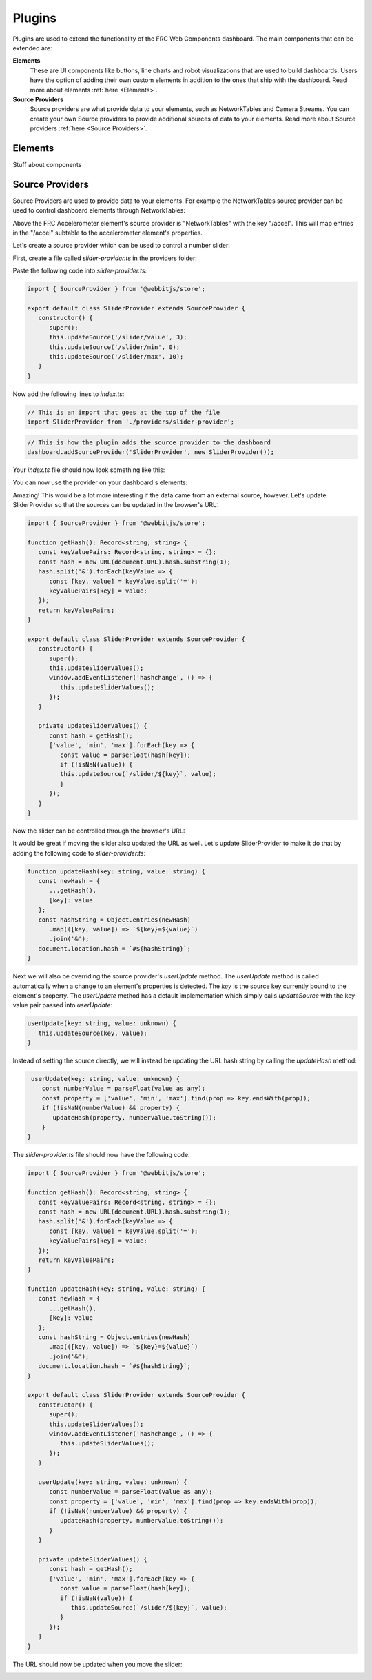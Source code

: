 Plugins
=======

Plugins are used to extend the functionality of the FRC Web Components dashboard. The main components that can be extended are:

**Elements**
   These are UI components like buttons, line charts and robot visualizations that are used to build dashboards. Users have the option of adding their own custom elements in addition to the ones that ship with the dashboard. Read more about elements :ref:`here <Elements>`.
**Source Providers**
   Source providers are what provide data to your elements, such as NetworkTables and Camera Streams. You can create your own Source providers to provide additional sources of data to your elements. Read more about Source providers :ref:`here <Source Providers>`.


Elements
--------

Stuff about components

Source Providers
----------------

Source Providers are used to provide data to your elements. For example the NetworkTables source provider can be used to control dashboard elements through NetworkTables:

.. image:: ./assets/plugins-source-provider1.*

Above the FRC Accelerometer element's source provider is "NetworkTables" with the key "/accel". This will map entries in the "/accel" subtable to the accelerometer element's properties.

Let's create a source provider which can be used to control a number slider:

.. image:: ./assets/plugins-source-provider2.*

First, create a file called `slider-provider.ts` in the providers folder:

.. image:: ./assets/plugins-source-provider3.*

Paste the following code into `slider-provider.ts`:

.. code-block:: typescript

   import { SourceProvider } from '@webbitjs/store';

   export default class SliderProvider extends SourceProvider {
      constructor() {
         super();
         this.updateSource('/slider/value', 3);
         this.updateSource('/slider/min', 0);
         this.updateSource('/slider/max', 10);
      }
   }


Now add the following lines to `index.ts`:

.. code-block:: typescript
   
   // This is an import that goes at the top of the file
   import SliderProvider from './providers/slider-provider';

.. code-block:: typescript
   
   // This is how the plugin adds the source provider to the dashboard
   dashboard.addSourceProvider('SliderProvider', new SliderProvider());


Your `index.ts` file should now look something like this:

.. image:: ./assets/plugins-source-provider4.*

You can now use the provider on your dashboard's elements:

.. image:: ./assets/plugins-source-provider5.*

Amazing! This would be a lot more interesting if the data came from an external source, however. Let's update SliderProvider so that the sources can be updated in the browser's URL:

.. code-block:: typescript

   import { SourceProvider } from '@webbitjs/store';

   function getHash(): Record<string, string> {
      const keyValuePairs: Record<string, string> = {};
      const hash = new URL(document.URL).hash.substring(1);
      hash.split('&').forEach(keyValue => {
         const [key, value] = keyValue.split('=');
         keyValuePairs[key] = value;
      });
      return keyValuePairs;
   }

   export default class SliderProvider extends SourceProvider {
      constructor() {
         super();
         this.updateSliderValues();
         window.addEventListener('hashchange', () => { 
            this.updateSliderValues();
         });
      }

      private updateSliderValues() {
         const hash = getHash();
         ['value', 'min', 'max'].forEach(key => {
            const value = parseFloat(hash[key]);
            if (!isNaN(value)) {
            this.updateSource(`/slider/${key}`, value);
            }
         });
      }
   }

Now the slider can be controlled through the browser's URL:

.. image:: ./assets/plugins-source-provider6.*

It would be great if moving the slider also updated the URL as well. Let's update SliderProvider to make it do that by adding the following code to `slider-provider.ts`:

.. code-block:: typescript

   function updateHash(key: string, value: string) {
      const newHash = {
         ...getHash(),
         [key]: value
      };
      const hashString = Object.entries(newHash)
         .map(([key, value]) => `${key}=${value}`)
         .join('&');
      document.location.hash = `#${hashString}`;
   }


Next we will also be overriding the source provider's `userUpdate` method. The `userUpdate` method is called automatically when a change to an element's properties is detected. The `key` is the source key currently bound to the element's property. The `userUpdate` method has a default implementation which simply calls `updateSource` with the key value pair passed into `userUpdate`:

.. code-block:: typescript

   userUpdate(key: string, value: unknown) {
      this.updateSource(key, value);
   }


Instead of setting the source directly, we will instead be updating the URL hash string by calling the `updateHash` method:

.. code-block:: typescript

   userUpdate(key: string, value: unknown) {
      const numberValue = parseFloat(value as any);
      const property = ['value', 'min', 'max'].find(prop => key.endsWith(prop));
      if (!isNaN(numberValue) && property) {
         updateHash(property, numberValue.toString());
      }
  }

The `slider-provider.ts` file should now have the following code:

.. code-block:: typescript

   import { SourceProvider } from '@webbitjs/store';

   function getHash(): Record<string, string> {
      const keyValuePairs: Record<string, string> = {};
      const hash = new URL(document.URL).hash.substring(1);
      hash.split('&').forEach(keyValue => {
         const [key, value] = keyValue.split('=');
         keyValuePairs[key] = value;
      });
      return keyValuePairs;
   }

   function updateHash(key: string, value: string) {
      const newHash = {
         ...getHash(),
         [key]: value
      };
      const hashString = Object.entries(newHash)
         .map(([key, value]) => `${key}=${value}`)
         .join('&');
      document.location.hash = `#${hashString}`;
   }

   export default class SliderProvider extends SourceProvider {
      constructor() {
         super();
         this.updateSliderValues();
         window.addEventListener('hashchange', () => {
            this.updateSliderValues();
         });
      }

      userUpdate(key: string, value: unknown) {
         const numberValue = parseFloat(value as any);
         const property = ['value', 'min', 'max'].find(prop => key.endsWith(prop));
         if (!isNaN(numberValue) && property) {
            updateHash(property, numberValue.toString());
         }
      }

      private updateSliderValues() {
         const hash = getHash();
         ['value', 'min', 'max'].forEach(key => {
            const value = parseFloat(hash[key]);
            if (!isNaN(value)) {
               this.updateSource(`/slider/${key}`, value);
            }
         });
      }
   }

The URL should now be updated when you move the slider:

.. image:: ./assets/plugins-source-provider7.*
